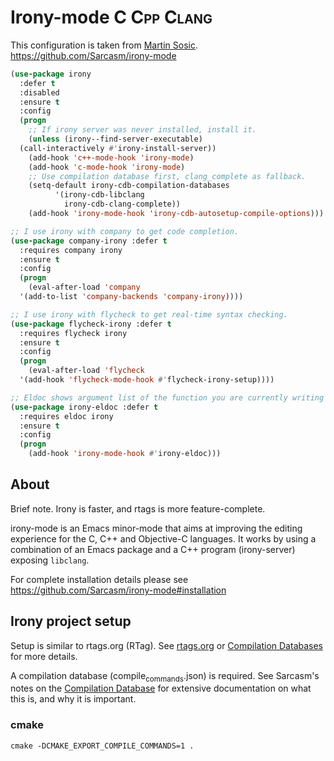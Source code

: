* Irony-mode :C:Cpp:Clang:
This configuration is taken from [[http://martinsosic.com/development/emacs/2017/12/09/emacs-cpp-ide.html][Martin Sosic]].
https://github.com/Sarcasm/irony-mode

#+BEGIN_SRC emacs-lisp
  (use-package irony
    :defer t
    :disabled
    :ensure t
    :config
    (progn
      ;; If irony server was never installed, install it.
      (unless (irony--find-server-executable)
	(call-interactively #'irony-install-server))
      (add-hook 'c++-mode-hook 'irony-mode)
      (add-hook 'c-mode-hook 'irony-mode)
      ;; Use compilation database first, clang_complete as fallback.
      (setq-default irony-cdb-compilation-databases
		    '(irony-cdb-libclang
		      irony-cdb-clang-complete))
      (add-hook 'irony-mode-hook 'irony-cdb-autosetup-compile-options)))
#+END_SRC
#+BEGIN_SRC emacs-lisp
  ;; I use irony with company to get code completion.
  (use-package company-irony :defer t
    :requires company irony
    :ensure t
    :config
    (progn
      (eval-after-load 'company
	'(add-to-list 'company-backends 'company-irony))))
#+END_SRC
#+BEGIN_SRC emacs-lisp
  ;; I use irony with flycheck to get real-time syntax checking.
  (use-package flycheck-irony :defer t
    :requires flycheck irony
    :ensure t
    :config
    (progn
      (eval-after-load 'flycheck
	'(add-hook 'flycheck-mode-hook #'flycheck-irony-setup))))
#+END_SRC
#+BEGIN_SRC emacs-lisp
  ;; Eldoc shows argument list of the function you are currently writing in the echo area.
  (use-package irony-eldoc :defer t
    :requires eldoc irony
    :ensure t
    :config
    (progn
      (add-hook 'irony-mode-hook #'irony-eldoc)))
#+END_SRC
** About
 Brief note.
 Irony is faster, and rtags is more feature-complete.

 irony-mode is an Emacs minor-mode that aims at improving the editing experience
 for the C, C++ and Objective-C languages. It works by using a combination of an
 Emacs package and a C++ program (irony-server) exposing =libclang=.

 For complete installation details please see https://github.com/Sarcasm/irony-mode#installation
** Irony project setup
 Setup is similar to rtags.org (RTag).
 See [[./rtags.org::Setup][rtags.org]] or [[https://github.com/Sarcasm/irony-mode#compilation-database][Compilation Databases]] for more details.

 A compilation database (compile_commands.json) is required.
 See Sarcasm's notes on the [[https://sarcasm.github.io/notes/dev/compilation-database.html][Compilation Database]] for extensive documentation on
 what this is, and why it is important.

*** cmake
  #+BEGIN_EXAMPLE
  cmake -DCMAKE_EXPORT_COMPILE_COMMANDS=1 .
  #+END_EXAMPLE

